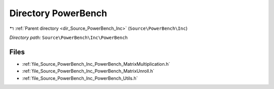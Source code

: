 .. _dir_Source_PowerBench_Inc_PowerBench:


Directory PowerBench
====================


|exhale_lsh| :ref:`Parent directory <dir_Source_PowerBench_Inc>` (``Source\PowerBench\Inc``)

.. |exhale_lsh| unicode:: U+021B0 .. UPWARDS ARROW WITH TIP LEFTWARDS

*Directory path:* ``Source\PowerBench\Inc\PowerBench``


Files
-----

- :ref:`file_Source_PowerBench_Inc_PowerBench_MatrixMultiplication.h`
- :ref:`file_Source_PowerBench_Inc_PowerBench_MatrixUnroll.h`
- :ref:`file_Source_PowerBench_Inc_PowerBench_Utils.h`


